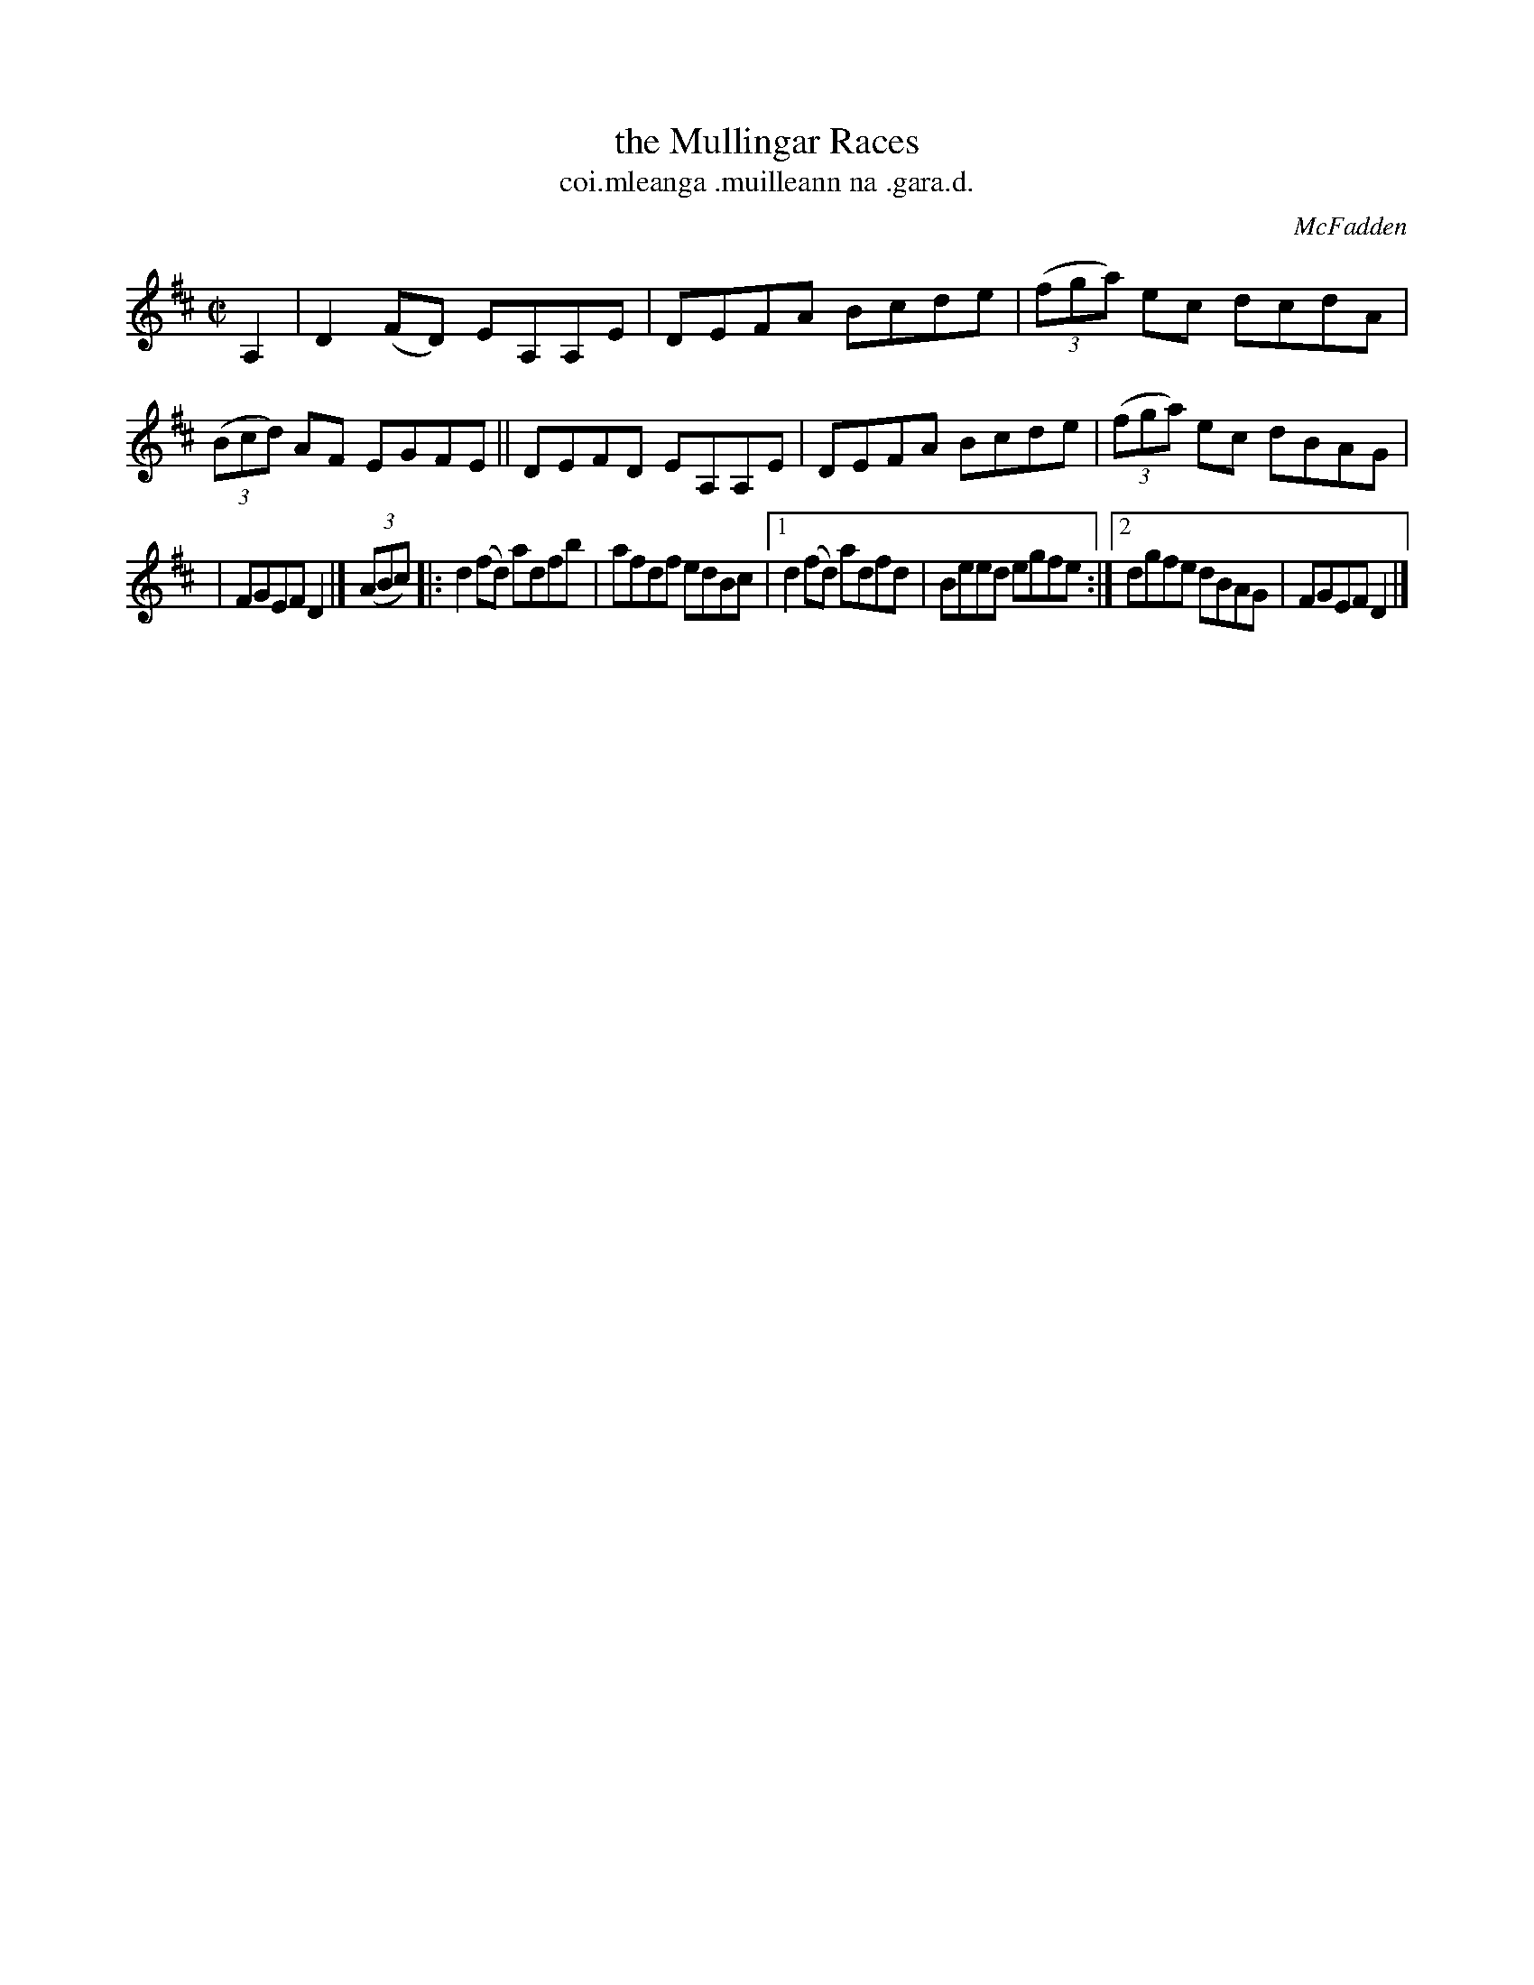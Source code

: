 X: 1534
T: the Mullingar Races
T: coi.mleanga .muilleann na .gara.d.
R: reel
B: O'Neill's Music of Ireland, 1534
Z: transcribed by John B. Walsh, walsh@math.ubc.ca 8/23/96
O: McFadden
M: C|
L: 1/8
K: D
A,2 | D2(FD) EA,A,E | DEFA Bcde | ((3fga) ec dcdA | ((3Bcd) AF EGFE || DEFD EA,A,E | DEFA Bcde | ((3fga) ec dBAG |
| FGEF D2 |] ((3ABc) |: d2 (fd) adfb | afdf edBc |1 d2(fd) adfd | Beed egfe :|2 dgfe dBAG | FGEF D2 |]
